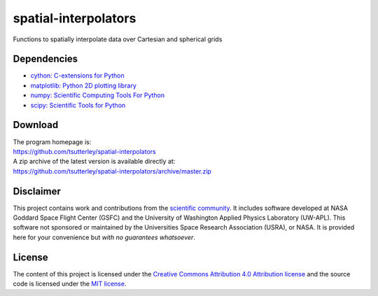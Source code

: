 =====================
spatial-interpolators
=====================

|Language|
|License|
|PyPI Version|
|Documentation Status|
|Binder|
|Pangeo|
|zenodo|

.. |Language| image:: https://img.shields.io/pypi/pyversions/spatial-interpolators?color=green
   :target: https://www.python.org/

.. |License| image:: https://img.shields.io/github/license/tsutterley/spatial-interpolators
   :target: https://github.com/tsutterley/spatial-interpolators/blob/master/LICENSE

.. |PyPI Version| image:: https://img.shields.io/pypi/v/spatial-interpolators.svg
   :target: https://pypi.python.org/pypi/spatial-interpolators/

.. |Documentation Status| image:: https://readthedocs.org/projects/spatial-interpolators/badge/?version=latest
   :target: https://spatial-interpolators.readthedocs.io/en/latest/?badge=latest

.. |Binder| image:: https://mybinder.org/badge_logo.svg
   :target: https://mybinder.org/v2/gh/tsutterley/spatial-interpolators/master

.. |Pangeo| image:: https://img.shields.io/static/v1.svg?logo=Jupyter&label=PangeoBinderAWS&message=us-west-2&color=orange
   :target: https://aws-uswest2-binder.pangeo.io/v2/gh/tsutterley/spatial-interpolators/master?urlpath=lab

.. |zenodo| image:: https://zenodo.org/badge/140747492.svg
   :target: https://zenodo.org/badge/latestdoi/140747492

Functions to spatially interpolate data over Cartesian and spherical grids

Dependencies
############

- `cython: C-extensions for Python <https://cython.org>`_
- `matplotlib: Python 2D plotting library <https://matplotlib.org/>`_
- `numpy: Scientific Computing Tools For Python <https://www.numpy.org>`_
- `scipy: Scientific Tools for Python <https://www.scipy.org/>`_

Download
########

| The program homepage is:
| https://github.com/tsutterley/spatial-interpolators
| A zip archive of the latest version is available directly at:
| https://github.com/tsutterley/spatial-interpolators/archive/master.zip

Disclaimer
##########

This project contains work and contributions from the `scientific community <./CONTRIBUTORS.rst>`_.
It includes software developed at NASA Goddard Space Flight Center (GSFC) and the
University of Washington Applied Physics Laboratory (UW-APL).
This software not sponsored or maintained by the Universities Space Research Association (USRA), or NASA.
It is provided here for your convenience but *with no guarantees whatsoever*.

License
#######

The content of this project is licensed under the
`Creative Commons Attribution 4.0 Attribution license <https://creativecommons.org/licenses/by/4.0/>`_
and the source code is licensed under the `MIT license <LICENSE>`_.
